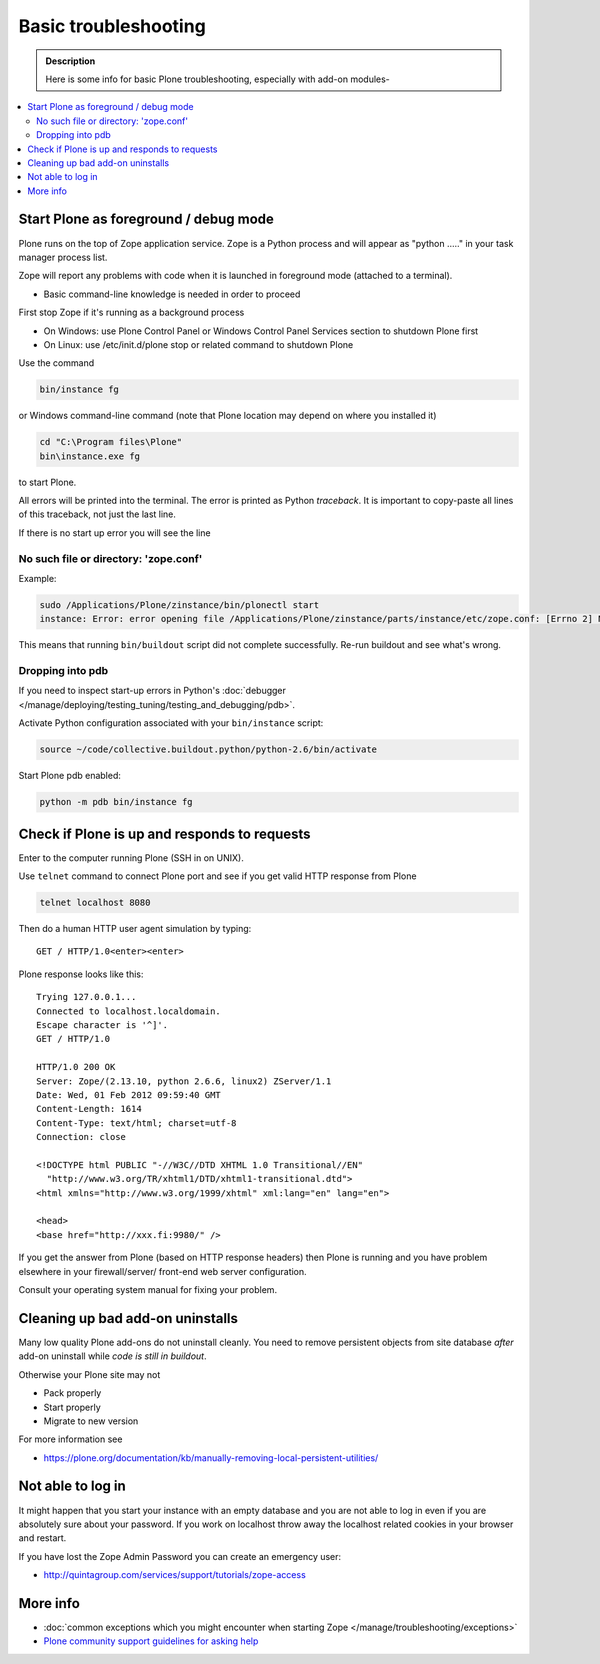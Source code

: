=======================
 Basic troubleshooting
=======================

.. admonition:: Description

        Here is some info for basic Plone troubleshooting, especially with add-on modules-

.. contents :: :local:

Start Plone as foreground / debug mode
----------------------------------------

Plone runs on the top of Zope application service. Zope is a Python process and will appear
as "python ....." in your task manager process list.

Zope will report any problems with code when it is launched in foreground mode (attached to a terminal).

* Basic command-line knowledge is needed in order to proceed

First stop Zope if it's running as a background process

* On Windows: use Plone Control Panel or Windows Control Panel Services section to shutdown Plone first

* On Linux: use /etc/init.d/plone stop or related command to shutdown Plone

Use the command

.. code-block:: console

        bin/instance fg

or Windows command-line command (note that Plone location may depend on where you installed it)

.. code-block:: console

        cd "C:\Program files\Plone"
        bin\instance.exe fg

to start Plone.

All errors will be printed into the terminal.
The error is printed as Python *traceback*. It is important to copy-paste all lines of this traceback,
not just the last line.

If there is no start up error you will see the line

No such file or directory: 'zope.conf'
+++++++++++++++++++++++++++++++++++++++++

Example:

.. code-block:: console

    sudo /Applications/Plone/zinstance/bin/plonectl start
    instance: Error: error opening file /Applications/Plone/zinstance/parts/instance/etc/zope.conf: [Errno 2] No such file or directory: '/Applications/Plone/zinstance/parts/instance/etc/zope.conf'

This means that running ``bin/buildout`` script did not complete successfully.
Re-run buildout and see what's wrong.

Dropping into pdb
+++++++++++++++++++++++

If you need to inspect start-up errors in Python's :doc:`debugger </manage/deploying/testing_tuning/testing_and_debugging/pdb>`.

Activate Python configuration associated with your ``bin/instance`` script:

.. code-block:: console

    source ~/code/collective.buildout.python/python-2.6/bin/activate

Start Plone pdb enabled:

.. code-block:: console

    python -m pdb bin/instance fg

Check if Plone is up and responds to requests
-----------------------------------------------

Enter to the computer running Plone (SSH in on UNIX).

Use ``telnet`` command to connect Plone port and see if you get valid HTTP response from Plone

.. code-block:: console

     telnet localhost 8080

Then do a human HTTP user agent simulation by typing::

     GET / HTTP/1.0<enter><enter>

Plone response looks like this::

    Trying 127.0.0.1...
    Connected to localhost.localdomain.
    Escape character is '^]'.
    GET / HTTP/1.0

    HTTP/1.0 200 OK
    Server: Zope/(2.13.10, python 2.6.6, linux2) ZServer/1.1
    Date: Wed, 01 Feb 2012 09:59:40 GMT
    Content-Length: 1614
    Content-Type: text/html; charset=utf-8
    Connection: close

    <!DOCTYPE html PUBLIC "-//W3C//DTD XHTML 1.0 Transitional//EN"
      "http://www.w3.org/TR/xhtml1/DTD/xhtml1-transitional.dtd">
    <html xmlns="http://www.w3.org/1999/xhtml" xml:lang="en" lang="en">

    <head>
    <base href="http://xxx.fi:9980/" />

If you get the answer from Plone (based on HTTP response headers) then
Plone is running and you have problem elsewhere in your firewall/server/
front-end web server configuration.

Consult your operating system manual for fixing your problem.

Cleaning up bad add-on uninstalls
------------------------------------

Many low quality Plone add-ons do not uninstall cleanly.
You need to remove persistent objects from site database *after* add-on uninstall
while *code is still in buildout*.

Otherwise your Plone site may not

* Pack properly

* Start properly

* Migrate to new version

For more information see

* https://plone.org/documentation/kb/manually-removing-local-persistent-utilities/

Not able to log in
------------------

It might happen that you start your instance with an empty database and you are
not able to log in even if you are absolutely sure about your password. If you work
on localhost throw away the localhost related cookies in your browser and restart.

If you have lost the Zope Admin Password you can create an emergency user:

* http://quintagroup.com/services/support/tutorials/zope-access


More info
----------

* :doc:`common exceptions which you might encounter when starting Zope </manage/troubleshooting/exceptions>`

* `Plone community support guidelines for asking help <https://plone.org/help>`_
